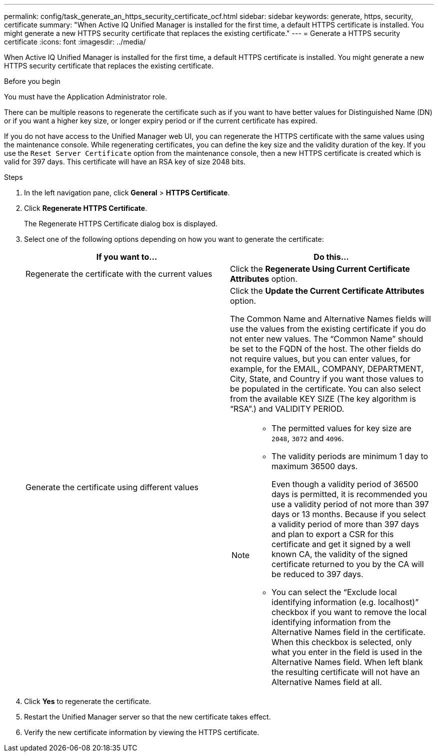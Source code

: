 ---
permalink: config/task_generate_an_https_security_certificate_ocf.html
sidebar: sidebar
keywords: generate, https, security, certificate
summary: "When Active IQ Unified Manager is installed for the first time, a default HTTPS certificate is installed. You might generate a new HTTPS security certificate that replaces the existing certificate."
---
= Generate a HTTPS security certificate
:icons: font
:imagesdir: ../media/

[.lead]
When Active IQ Unified Manager is installed for the first time, a default HTTPS certificate is installed. You might generate a new HTTPS security certificate that replaces the existing certificate.

.Before you begin

You must have the Application Administrator role.

There can be multiple reasons to regenerate the certificate such as if you want to have better values for Distinguished Name (DN) or if you want a higher key size, or longer expiry period or if the current certificate has expired.

If you do not have access to the Unified Manager web UI, you can regenerate the HTTPS certificate with the same values using the maintenance console. While regenerating certificates, you can define the key size and the validity duration of the key. If you use the `Reset Server Certificate` option from the maintenance console, then a new HTTPS certificate is created which is valid for 397 days. This certificate will have an RSA key of size 2048 bits.

.Steps

. In the left navigation pane, click *General* > *HTTPS Certificate*.
. Click *Regenerate HTTPS Certificate*.
+
The Regenerate HTTPS Certificate dialog box is displayed.

. Select one of the following options depending on how you want to generate the certificate:
+
[cols="2*",options="header"]
|===
| If you want to...| Do this...
a|
Regenerate the certificate with the current values
a|
Click the *Regenerate Using Current Certificate Attributes* option.
a|
Generate the certificate using different values
a|
Click the *Update the Current Certificate Attributes* option.

The Common Name and Alternative Names fields will use the values from the existing certificate if you do not enter new values. The "`Common Name`" should be set to the FQDN of the host. The other fields do not require values, but you can enter values, for example, for the EMAIL, COMPANY, DEPARTMENT, City, State, and Country if you want those values to be populated in the certificate. You can also select from the available KEY SIZE (The key algorithm is "`RSA`".) and VALIDITY PERIOD.

[NOTE]
====
-   The permitted values for key size are `2048`, `3072` and `4096`.
-   The validity periods are minimum 1 day to maximum 36500 days.
+
Even though a validity period of 36500 days is permitted, it is recommended you use a validity period of not more than 397 days or 13 months. Because if you select a validity period of more than 397 days and plan to export a CSR for this certificate and get it signed by a well known CA, the validity of the signed certificate returned to you by the CA will be reduced to 397 days.

-   You can select the “Exclude local identifying information (e.g. localhost)” checkbox if you want to remove the local identifying information from the Alternative Names field in the certificate. When this checkbox is selected, only what you enter in the field is used in the Alternative Names field. When left blank the resulting certificate will not have an Alternative Names field at all.
====
|===

. Click *Yes* to regenerate the certificate.
. Restart the Unified Manager server so that the new certificate takes effect.
. Verify the new certificate information by viewing the HTTPS certificate.
// 2025-6-11, OTHERDOC-133